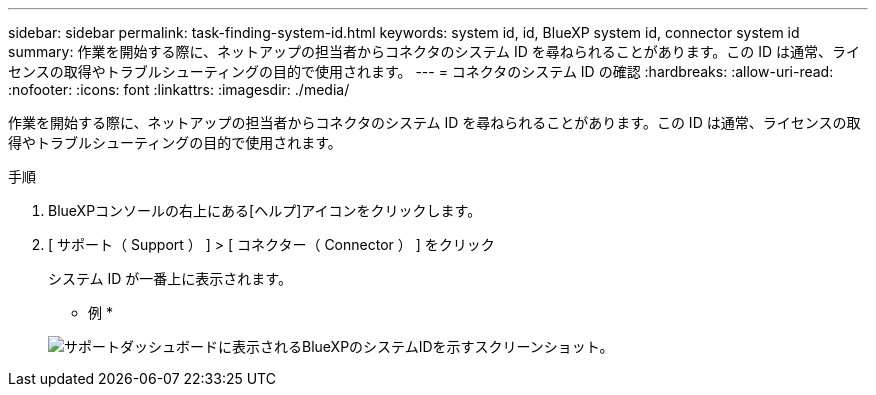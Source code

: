 ---
sidebar: sidebar 
permalink: task-finding-system-id.html 
keywords: system id, id, BlueXP system id, connector system id 
summary: 作業を開始する際に、ネットアップの担当者からコネクタのシステム ID を尋ねられることがあります。この ID は通常、ライセンスの取得やトラブルシューティングの目的で使用されます。 
---
= コネクタのシステム ID の確認
:hardbreaks:
:allow-uri-read: 
:nofooter: 
:icons: font
:linkattrs: 
:imagesdir: ./media/


[role="lead"]
作業を開始する際に、ネットアップの担当者からコネクタのシステム ID を尋ねられることがあります。この ID は通常、ライセンスの取得やトラブルシューティングの目的で使用されます。

.手順
. BlueXPコンソールの右上にある[ヘルプ]アイコンをクリックします。
. [ サポート（ Support ） ] > [ コネクター（ Connector ） ] をクリック
+
システム ID が一番上に表示されます。

+
* 例 *

+
image:screenshot_system_id.gif["サポートダッシュボードに表示されるBlueXPのシステムIDを示すスクリーンショット。"]


